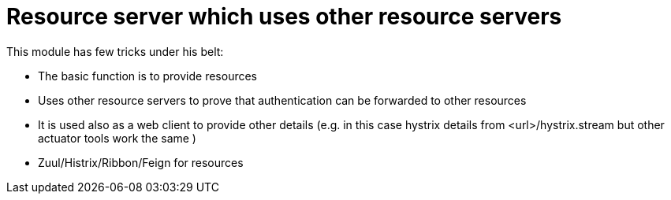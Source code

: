 = Resource server which uses other resource servers

This module has few tricks under his belt:

- The basic function is to provide resources
- Uses other resource servers to prove that authentication can be forwarded to other resources
- It is used also as a web client to provide other details (e.g. in this case hystrix details from <url>/hystrix.stream but other actuator tools work the same )
- Zuul/Histrix/Ribbon/Feign for resources